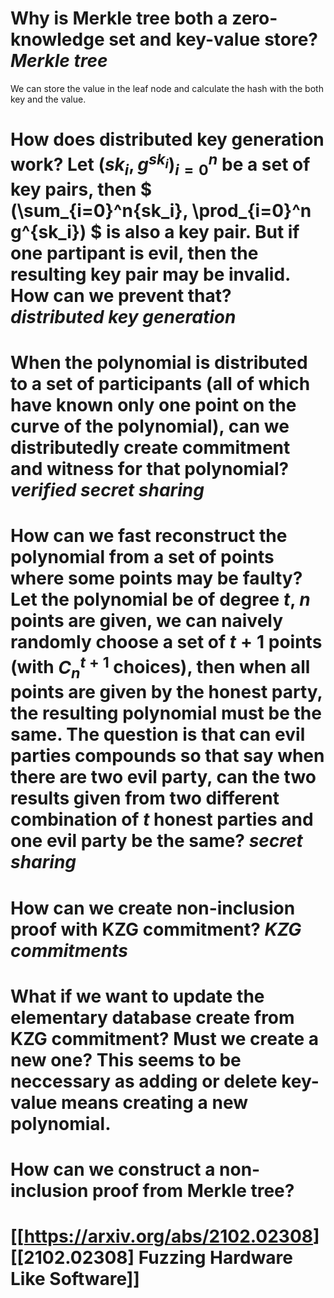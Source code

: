 * Why is Merkle tree both a zero-knowledge set and key-value store? [[Merkle tree]]
We can store the value in the leaf node and calculate the hash with the both key and the value.
* How does distributed key generation work? Let \( (sk_i, g^{sk_i})_{i = 0}^n \) be a set of key pairs, then \( (\sum_{i=0}^n{sk_i}, \prod_{i=0}^n g^{sk_i}) \) is also a key pair. But if one partipant is evil, then the resulting key pair may be invalid. How can we prevent that? [[distributed key generation]]
* When the polynomial is distributed to a set of participants (all of which have known only one point on the curve of the polynomial), can we distributedly create commitment and witness for that polynomial?  [[verified secret sharing]]
* How can we fast reconstruct the polynomial from a set of points where some points may be faulty? Let the polynomial be of degree \(t\), \(n\) points are given, we can naively randomly choose a set of \(t+1\) points (with \( C_n^{t+1} \) choices), then when all points are given by the honest party, the resulting polynomial must be the same. The question is that can evil parties compounds so that say when there are two evil party, can the two results given from two different combination of \(t\) honest parties and one evil party be the same? [[secret sharing]]
* How can we create non-inclusion proof with KZG commitment? [[KZG commitments]]
* What if we want to update the elementary database create from KZG commitment? Must we create a new one? This seems to be neccessary as adding or delete key-value means creating a new polynomial.
* How can we construct a non-inclusion proof from Merkle tree?
* [[https://arxiv.org/abs/2102.02308][[2102.02308] Fuzzing Hardware Like Software]]